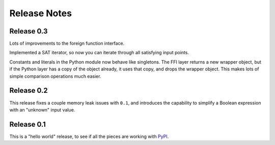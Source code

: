 .. Copyright 2016 Chris Drake

*****************
  Release Notes
*****************

Release 0.3
===========

Lots of improvements to the foreign function interface.

Implemented a SAT iterator,
so now you can iterate through all satisfying input points.

Constants and literals in the Python module now behave like singletons.
The FFI layer returns a new wrapper object,
but if the Python layer has a copy of the object already,
it uses that copy, and drops the wrapper object.
This makes lots of simple comparison operations much easier.

Release 0.2
===========

This release fixes a couple memory leak issues with ``0.1``,
and introduces the capability to simplify a Boolean expression with an
"unknown" input value.

Release 0.1
===========

This is a "hello world" release,
to see if all the pieces are working with
`PyPI <https://pypi.python.org/pypi>`_.
